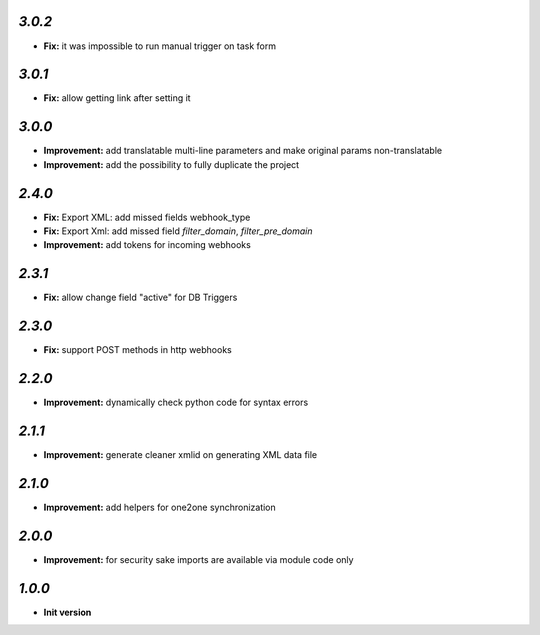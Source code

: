 `3.0.2`
-------

- **Fix:** it was impossible to run manual trigger on task form

`3.0.1`
-------

- **Fix:** allow getting link after setting it

`3.0.0`
-------

- **Improvement:** add translatable multi-line parameters and make original params non-translatable
- **Improvement:** add the possibility to fully duplicate the project

`2.4.0`
-------

- **Fix:** Export XML: add missed fields webhook_type
- **Fix:** Export Xml: add missed field `filter_domain`, `filter_pre_domain`
- **Improvement:** add tokens for incoming webhooks

`2.3.1`
-------

- **Fix:** allow change field "active" for DB Triggers

`2.3.0`
-------

- **Fix:** support POST methods in http webhooks

`2.2.0`
-------

- **Improvement:** dynamically check python code for syntax errors

`2.1.1`
-------

- **Improvement:** generate cleaner xmlid on generating XML data file

`2.1.0`
-------

- **Improvement:** add helpers for one2one synchronization

`2.0.0`
-------

- **Improvement:** for security sake imports are available via module code only

`1.0.0`
-------

- **Init version**
